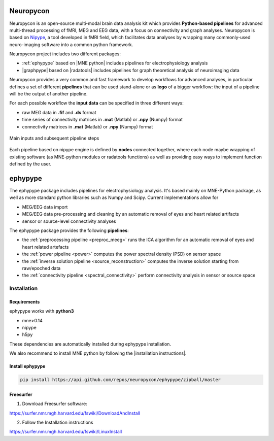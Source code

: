 .. _neuropycon:

Neuropycon
**********

Neuropycon is an open-source multi-modal brain data analysis kit which provides **Python-based
pipelines** for advanced multi-thread processing of fMRI, MEG and EEG data, with a focus on connectivity
and graph analyses. Neuropycon is based on `Nipype <http://nipype.readthedocs.io/en/latest/#>`_,
a tool developed in fMRI field, which facilitates data analyses by wrapping many commonly-used neuro-imaging software into a common
python framework.

Neuropycon project includes two different packages:

* :ref:`ephypype` based on |MNE python| includes pipelines for electrophysiology analysis
* |graphpype| based on |radatools| includes pipelines for graph theoretical analysis of neuroimaging data


.. |MNE python| raw:: html

   <a href="http://martinos.org/mne/stable/index.html" target="_blank">MNE python</a>

.. |radatools| raw:: html

   <a href="http://deim.urv.cat/~sergio.gomez/radatools.php" target="_blank">radatools</a>

.. |graphpype| raw:: html

   <a href="https://github.com/neuropycon/graphpype" target="_blank">graphpype</a>


Neuropycon provides a very common and fast framework to develop workflows for advanced analyses, in particular
defines a set of different **pipelines** that can be used stand-alone or as **lego** of a bigger workflow:
the input of a pipeline will be the output of another pipeline.

For each possible workflow the **input data** can be specified in three different ways:

* raw MEG data in **.fif** and **.ds** format
* time series of connectivity matrices in **.mat** (Matlab) or **.npy** (Numpy) format
* connectivity matrices in **.mat** (Matlab) or **.npy** (Numpy) format

.. _lego:

.. figure::  img/tiny_all_input_doors.png
   :width: 50%
   :align:   center

   Main inputs and subsequent pipeline steps

Each pipeline based on nipype engine is defined by **nodes** connected together,
where each node maybe wrapping of existing software (as MNE-python modules or radatools functions)
as well as providing easy ways to implement function defined by the user.

.. _ephypype:

ephypype
********

The ephypype package includes pipelines for electrophysiology analysis.
It's based mainly on MNE-Python package, as well as more standard python libraries such as Numpy and Scipy.
Current implementations allow for

* MEG/EEG data import
* MEG/EEG data pre-processing and cleaning by an automatic removal of eyes and heart related artifacts
* sensor or source-level connectivity analyses

The ephypype package provides the following **pipelines**:

* the :ref:`preprocessing pipeline <preproc_meeg>` runs the ICA algorithm for an automatic removal of eyes and heart related artefacts
* the :ref:`power pipeline <power>` computes the power spectral density (PSD) on sensor space
* the :ref:`inverse solution pipeline <source_reconstruction>` computes the inverse solution starting from raw/epoched data
* the :ref:`connectivity pipeline <spectral_connectivity>` perform connectivity analysis in sensor or source space


.. comment:
    Pipelines
    =========
    
    .. toctree::
       :maxdepth: 3
    
       preproc_meeg
       power
       source_reconstruction
       spectral_connectivity


.. _ephy_install:

Installation
=============

Requirements
^^^^^^^^^^^^

ephypype works with **python3**

* mne>0.14
* nipype
* h5py

These dependencies are automatically installed during ephypype installation.

We also recommend to install MNE python by following the |installation instructions|.

.. |installation instructions| raw:: html

   <a href="http://martinos.org/mne/dev/install_mne_python.html#check-your-installation" target="_blank">MNE python installation instructions</a>


Install ephypype
^^^^^^^^^^^^^^^^

.. code-block:: bash

   pip install https://api.github.com/repos/neuropycon/ephypype/zipball/master
    

Freesurfer
^^^^^^^^^^

1. Download Freesurfer software:

https://surfer.nmr.mgh.harvard.edu/fswiki/DownloadAndInstall

2. Follow the Installation instructions

https://surfer.nmr.mgh.harvard.edu/fswiki/LinuxInstall

.. comment:
    .. toctree::
        :maxdepth: 1

        includeme
